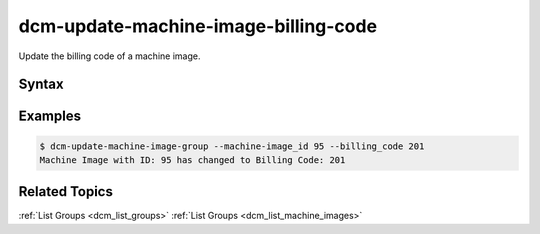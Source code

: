 .. raw:: latex
  
      \newpage

.. _dcm_update_machine_image_billing_code:

dcm-update-machine-image-billing-code
-------------------------------------

Update the billing code of a machine image.


Syntax
~~~~~~

.. program-output:: dcm-update-machine-image-billing-code -h


Examples
~~~~~~~~

.. code-block:: bash

    $ dcm-update-machine-image-group --machine-image_id 95 --billing_code 201
    Machine Image with ID: 95 has changed to Billing Code: 201

Related Topics
~~~~~~~~~~~~~~

:ref:`List Groups  <dcm_list_groups>`
:ref:`List Groups  <dcm_list_machine_images>`

